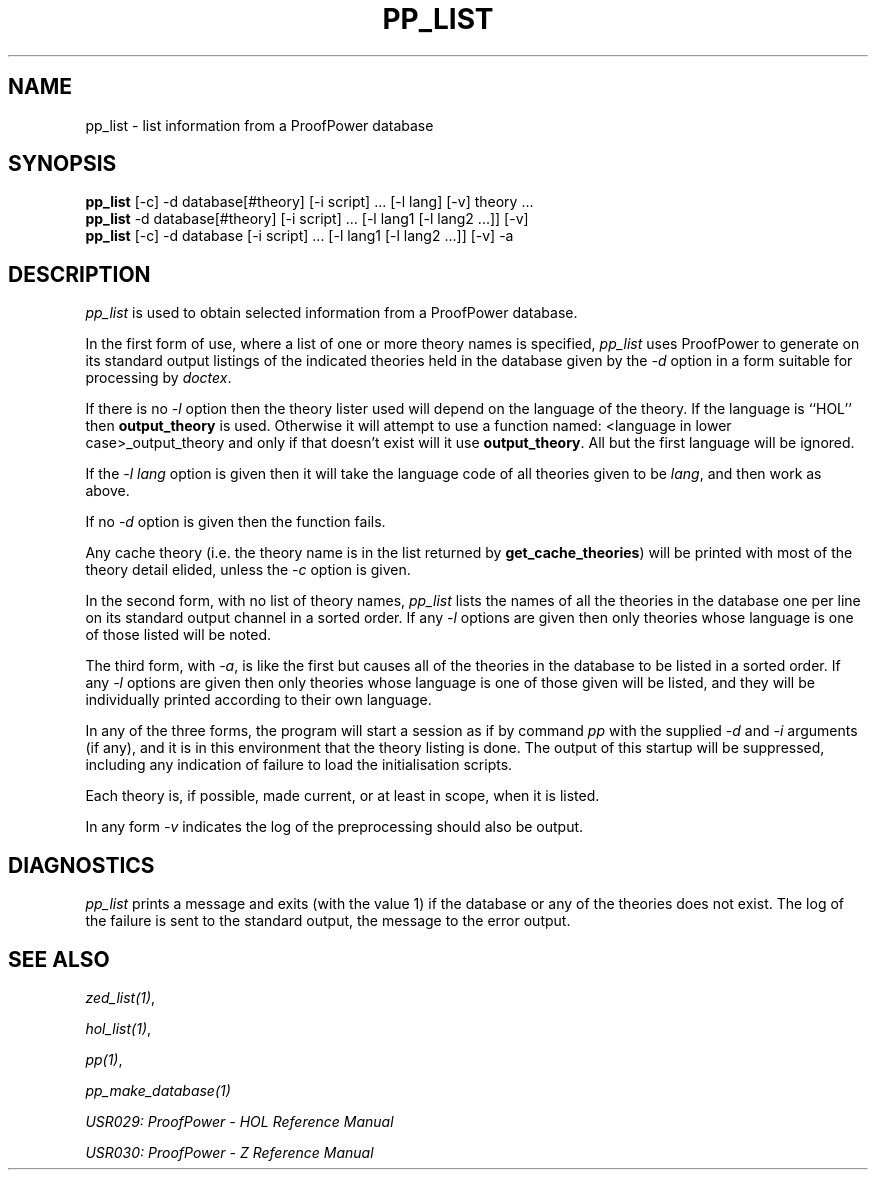 .TH PP_LIST 1 "17 Apr 2003" "Lemma One" "Unix Programmer's Manual"
.SH NAME
pp_list \- list information from a ProofPower database
.SH SYNOPSIS
.B pp_list
[-c] -d database[#theory] [-i script] ... [-l lang] [-v] theory ...
.br
.B pp_list
-d database[#theory] [-i script] ... [-l lang1 [-l lang2 ...]] [-v]
.br
.B pp_list
[-c] -d database [-i script] ... [-l lang1 [-l lang2 ...]] [-v] -a
.SH DESCRIPTION
.I "pp_list"
is used to obtain selected information from
a ProofPower database.
.LP
In the first form of use, where a list 
of one or more theory names is specified,
.I "pp_list"
uses ProofPower to generate on its standard output
listings of the indicated theories held in the
database given by the 
.I "-d"
option in a form suitable
for processing by 
.IR "doctex" .
.LP
If there is no 
.I "-l"
option then the theory lister used
will depend on the language of the theory.
If the language is ``HOL'' then 
.B "output_theory"
is used.
Otherwise it will attempt to use a function named:
<language in lower case>_output_theory
and only if that doesn't exist will it use 
.BR "output_theory" .
All but the first language will be ignored.
.LP
If the 
.I "-l\ lang"
option is given then it will take the language code of all theories given to be 
.IR "lang" ,
and then work as above.
.LP
If no 
.I "-d"
option is given then the function fails.
.LP
Any cache theory (i.e. the theory name is in the list
returned by 
.BR "get_cache_theories" )
will be printed
with most of the theory detail elided, unless the 
.I "-c"
option is given.
.LP
In the second form, with no list of theory names, 
.I "pp_list"
lists the names of all the theories in the database one
per line on its standard output channel in a sorted order.
If any 
.I "-l"
options are given then only theories
whose language is one of those listed will be noted.
.LP
The third form, with 
.IR "-a" ,
is like the first but causes all
of the theories in the database to be listed in a sorted order.
If any 
.I "-l"
options are given then only theories
whose language is one of those given will be listed,
and they will be individually printed according to their own language.
.LP
In any of the three forms,
the program will start a session as if by command
.I "pp"
with the supplied 
.I "-d"
and 
.I "-i"
arguments (if any),
and it is in this environment that the theory
listing is done.
The output of this startup will be suppressed, including any indication of failure to load the initialisation scripts.
.LP
Each theory is, if possible, made current, or at least in scope, when it is listed.
.LP
In any form 
.I "-v"
indicates the log of the preprocessing
should also be output.
.SH DIAGNOSTICS
.I "pp_list"
prints a message and exits (with the value 1)
if the database or any of the theories does not exist.
The log of the failure is sent to the standard output, the message to the
error output.
.SH SEE ALSO
.IR "zed_list(1)" ,

.IR "hol_list(1)" ,

.IR "pp(1)" ,

.I "pp_make_database(1)"
.LP
.I "USR029: ProofPower - HOL Reference Manual"
.LP
.I "USR030: ProofPower - Z Reference Manual"
